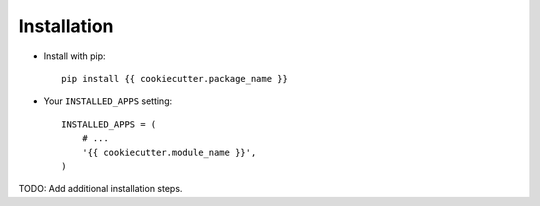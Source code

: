 Installation
============

* Install with pip::

    pip install {{ cookiecutter.package_name }}


* Your ``INSTALLED_APPS`` setting::

    INSTALLED_APPS = (
        # ...
        '{{ cookiecutter.module_name }}',
    )


TODO: Add additional installation steps.
